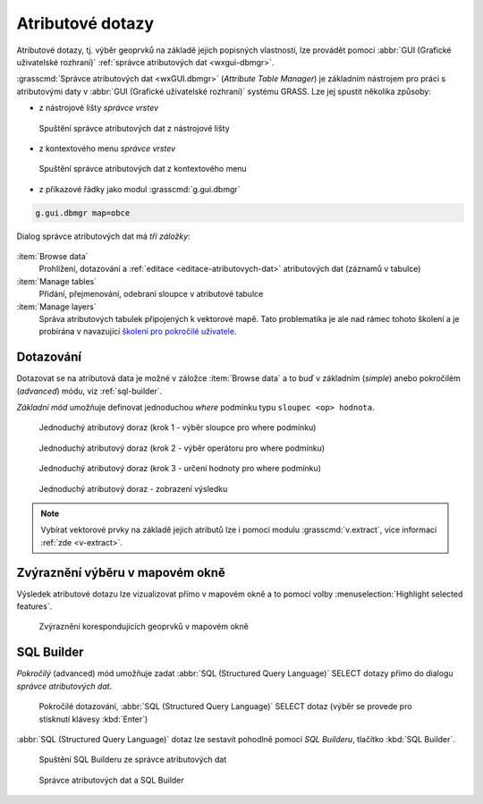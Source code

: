 .. _atributove-dotazy:

Atributové dotazy
-----------------

Atributové dotazy, tj. výběr geoprvků na základě jejich popisných
vlastností, lze provádět pomocí :abbr:`GUI (Grafické uživatelské
rozhraní)` :ref:`správce atributových dat <wxgui-dbmgr>`.

.. noteadvanced::
   
   Pokročilejší uživatelé mohou využít :ref:`specializované moduly
   <db-select>` dostupné z :abbr:`GUI (Grafické uživatelské rozhraní)`
   anebo z příkazové řádky systému GRASS.

.. _wxgui-dbmgr:

:grasscmd:`Správce atributových dat <wxGUI.dbmgr>` (*Attribute Table
Manager*) je základním nástrojem pro práci s atributovými daty v
:abbr:`GUI (Grafické uživatelské rozhraní)` systému GRASS. Lze jej
spustit několika způsoby:

* z nástrojové lišty *správce vrstev*

.. figure:: images/wxgui-dbmgr-toolbar.png

            Spuštění správce atributových dat z nástrojové lišty

* z kontextového menu *správce vrstev*

.. figure:: images/wxgui-dbmgr-menu.png

            Spuštění správce atributových dat z kontextového menu

* z příkazové řádky jako modul :grasscmd:`g.gui.dbmgr`

.. code-block:: bash

               g.gui.dbmgr map=obce

Dialog správce atributových dat má *tři záložky*:

.. figure:: images/wxgui-dbmgr-tabs.png
            :class: middle

:item:`Browse data`
      Prohlížení, dotazování a :ref:`editace <editace-atributovych-dat>` atributových dat (záznamů v tabulce)

:item:`Manage tables`
      Přidání, přejmenování, odebraní sloupce v atributové tabulce

:item:`Manage layers`
      Správa atributových tabulek připojených k vektorové mapě. Tato problematika je
      ale nad rámec tohoto školení a je probírána v navazující `školení
      pro pokročilé uživatele <http://www.gismentors.eu/skoleni/grass-gis.html#pokrocily>`_.

Dotazování
^^^^^^^^^^

Dotazovat se na atributová data je možné v záložce :item:`Browse data`
a to buď v základním (*simple*) anebo pokročilém (*advanced*) módu,
viz :ref:`sql-builder`.

*Základní mód* umožňuje definovat jednoduchou `where` podmínku typu
``sloupec <op> hodnota``.

.. figure:: images/wxgui-dbmgr-simple-0.png

            Jednoduchý atributový doraz (krok 1 - výběr sloupce pro where podmínku)

.. figure:: images/wxgui-dbmgr-simple-1.png

            Jednoduchý atributový doraz (krok 2 - výběr operátoru pro where podmínku)

.. figure:: images/wxgui-dbmgr-simple-2.png

            Jednoduchý atributový doraz (krok 3 - určení hodnoty pro where podmínku)

.. figure:: images/wxgui-dbmgr-simple-3.png

            Jednoduchý atributový doraz - zobrazení výsledku

.. note:: Vybírat vektorové prvky na základě jejich atributů lze i
          pomocí modulu :grasscmd:`v.extract`, více informací
          :ref:`zde <v-extract>`.

.. raw:: latex

   \newpage

Zvýraznění výběru v mapovém okně
^^^^^^^^^^^^^^^^^^^^^^^^^^^^^^^^

Výsledek atributové dotazu lze vizualizovat přímo v mapovém okně a to
pomocí volby :menuselection:`Highlight selected features`.

.. figure:: images/wxgui-dbmgr-highlight-features.png

            Zvýraznění korespondujících geoprvků v mapovém okně

.. youtube:: ITHLtQRsbEY

             Zvýraznění vektorových prvků jako výsledek atributového dotazu

.. _sql-builder:

SQL Builder
^^^^^^^^^^^

*Pokročilý* (advanced) mód umožňuje zadat :abbr:`SQL (Structured Query
Language)` SELECT dotazy přímo do dialogu *správce atributových dat*.

.. figure:: images/wxgui-dbmgr-adv-edit.png

            Pokročilé dotazování, :abbr:`SQL (Structured Query
            Language)` SELECT dotaz (výběr se provede pro stisknutí
            klávesy :kbd:`Enter`)

:abbr:`SQL (Structured Query Language)` dotaz lze sestavit pohodlně
pomocí *SQL Builderu*, tlačítko :kbd:`SQL Builder`.

.. figure:: images/wxgui-dbmgr-sq-0.png

            Spuštění SQL Builderu ze správce atributových dat

.. figure:: images/wxgui-dbmgr-sq-1.png
            :class: large

            Správce atributových dat a SQL Builder

.. youtube:: PByk8pipCz4

             SQL Builder - jednoduchá podmínka 'where'

.. youtube:: qD7ourfheJo

             SQL Builder - výčet sloupců a jednoduchá podmínka 'where'
